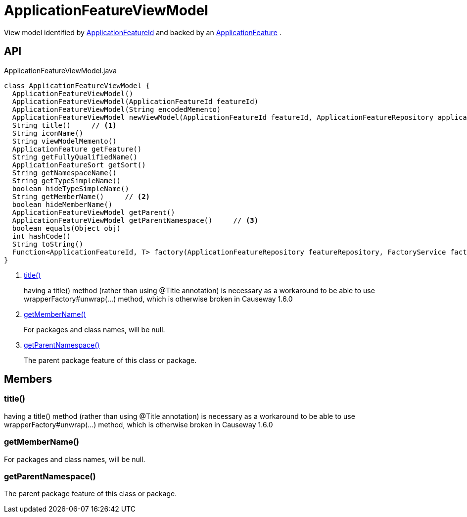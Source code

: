 = ApplicationFeatureViewModel
:Notice: Licensed to the Apache Software Foundation (ASF) under one or more contributor license agreements. See the NOTICE file distributed with this work for additional information regarding copyright ownership. The ASF licenses this file to you under the Apache License, Version 2.0 (the "License"); you may not use this file except in compliance with the License. You may obtain a copy of the License at. http://www.apache.org/licenses/LICENSE-2.0 . Unless required by applicable law or agreed to in writing, software distributed under the License is distributed on an "AS IS" BASIS, WITHOUT WARRANTIES OR  CONDITIONS OF ANY KIND, either express or implied. See the License for the specific language governing permissions and limitations under the License.

View model identified by xref:refguide:applib:index/services/appfeat/ApplicationFeatureId.adoc[ApplicationFeatureId] and backed by an xref:refguide:applib:index/services/appfeat/ApplicationFeature.adoc[ApplicationFeature] .

== API

[source,java]
.ApplicationFeatureViewModel.java
----
class ApplicationFeatureViewModel {
  ApplicationFeatureViewModel()
  ApplicationFeatureViewModel(ApplicationFeatureId featureId)
  ApplicationFeatureViewModel(String encodedMemento)
  ApplicationFeatureViewModel newViewModel(ApplicationFeatureId featureId, ApplicationFeatureRepository applicationFeatureRepository, FactoryService factoryService)
  String title()     // <.>
  String iconName()
  String viewModelMemento()
  ApplicationFeature getFeature()
  String getFullyQualifiedName()
  ApplicationFeatureSort getSort()
  String getNamespaceName()
  String getTypeSimpleName()
  boolean hideTypeSimpleName()
  String getMemberName()     // <.>
  boolean hideMemberName()
  ApplicationFeatureViewModel getParent()
  ApplicationFeatureViewModel getParentNamespace()     // <.>
  boolean equals(Object obj)
  int hashCode()
  String toString()
  Function<ApplicationFeatureId, T> factory(ApplicationFeatureRepository featureRepository, FactoryService factory, Class<T> viewModelType)
}
----

<.> xref:#title_[title()]
+
--
having a title() method (rather than using @Title annotation) is necessary as a workaround to be able to use wrapperFactory#unwrap(...) method, which is otherwise broken in Causeway 1.6.0
--
<.> xref:#getMemberName_[getMemberName()]
+
--
For packages and class names, will be null.
--
<.> xref:#getParentNamespace_[getParentNamespace()]
+
--
The parent package feature of this class or package.
--

== Members

[#title_]
=== title()

having a title() method (rather than using @Title annotation) is necessary as a workaround to be able to use wrapperFactory#unwrap(...) method, which is otherwise broken in Causeway 1.6.0

[#getMemberName_]
=== getMemberName()

For packages and class names, will be null.

[#getParentNamespace_]
=== getParentNamespace()

The parent package feature of this class or package.
